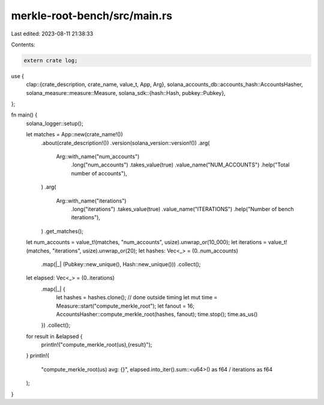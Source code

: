 merkle-root-bench/src/main.rs
=============================

Last edited: 2023-08-11 21:38:33

Contents:

.. code-block:: rs

    extern crate log;
use {
    clap::{crate_description, crate_name, value_t, App, Arg},
    solana_accounts_db::accounts_hash::AccountsHasher,
    solana_measure::measure::Measure,
    solana_sdk::{hash::Hash, pubkey::Pubkey},
};

fn main() {
    solana_logger::setup();

    let matches = App::new(crate_name!())
        .about(crate_description!())
        .version(solana_version::version!())
        .arg(
            Arg::with_name("num_accounts")
                .long("num_accounts")
                .takes_value(true)
                .value_name("NUM_ACCOUNTS")
                .help("Total number of accounts"),
        )
        .arg(
            Arg::with_name("iterations")
                .long("iterations")
                .takes_value(true)
                .value_name("ITERATIONS")
                .help("Number of bench iterations"),
        )
        .get_matches();

    let num_accounts = value_t!(matches, "num_accounts", usize).unwrap_or(10_000);
    let iterations = value_t!(matches, "iterations", usize).unwrap_or(20);
    let hashes: Vec<_> = (0..num_accounts)
        .map(|_| (Pubkey::new_unique(), Hash::new_unique()))
        .collect();
    let elapsed: Vec<_> = (0..iterations)
        .map(|_| {
            let hashes = hashes.clone(); // done outside timing
            let mut time = Measure::start("compute_merkle_root");
            let fanout = 16;
            AccountsHasher::compute_merkle_root(hashes, fanout);
            time.stop();
            time.as_us()
        })
        .collect();

    for result in &elapsed {
        println!("compute_merkle_root(us),{result}");
    }
    println!(
        "compute_merkle_root(us) avg: {}",
        elapsed.into_iter().sum::<u64>() as f64 / iterations as f64
    );
}


